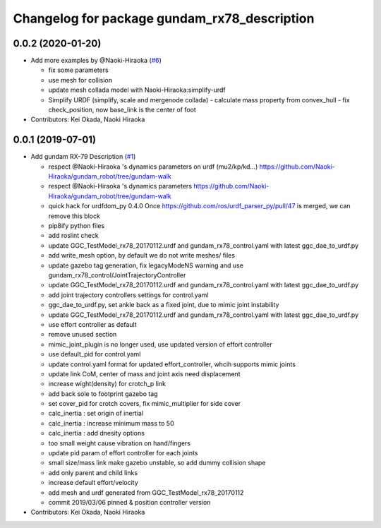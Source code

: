 ^^^^^^^^^^^^^^^^^^^^^^^^^^^^^^^^^^^^^^^^^^^^^
Changelog for package gundam_rx78_description
^^^^^^^^^^^^^^^^^^^^^^^^^^^^^^^^^^^^^^^^^^^^^

0.0.2 (2020-01-20)
------------------
* Add more examples by @Naoki-Hiraoka (`#6 <https://github.com/gundam-global-challenge/gundam_robot/issues/6>`_)

  * fix some parameters
  * use mesh for collision
  * update mesh collada model with Naoki-Hiraoka:simplify-urdf
  * Simplify URDF (simplify, scale and mergenode collada)
    - calculate mass property from convex_hull
    - fix check_position, now base_link is the center of foot

* Contributors: Kei Okada, Naoki Hiraoka

0.0.1 (2019-07-01)
------------------
* Add gundam RX-79 Description (`#1 <https://github.com/gundam-global-challenge/gundam_robot/issues/1>`_)

  * respect @Naoki-Hiraoka 's dynamics parameters on urdf (mu2/kp/kd...) https://github.com/Naoki-Hiraoka/gundam_robot/tree/gundam-walk
  * respect @Naoki-Hiraoka 's dynamics parameters  https://github.com/Naoki-Hiraoka/gundam_robot/tree/gundam-walk
  * quick hack for urdfdom_py 0.4.0
    Once https://github.com/ros/urdf_parser_py/pull/47 is merged, we can remove this block
  * pip8ify python files
  * add roslint check
  * update GGC_TestModel_rx78_20170112.urdf and gundam_rx78_control.yaml with latest ggc_dae_to_urdf.py
  * add write_mesh option, by default we do not write meshes/ files
  * update gazebo tag generation, fix legacyModeNS warning and use gundam_rx78_control/JointTrajectoryController
  * update GGC_TestModel_rx78_20170112.urdf and gundam_rx78_control.yaml with latest ggc_dae_to_urdf.py
  * add joint trajectory controllers settings for control.yaml
  * ggc_dae_to_urdf.py, set ankle back  as a fixed joint, due to mimic joint instability
  * update GGC_TestModel_rx78_20170112.urdf and gundam_rx78_control.yaml with latest ggc_dae_to_urdf.py
  * use effort controller as default
  * remove unused section
  * mimic_joint_plugin is no longer used, use updated version of effort controller
  * use default_pid for control.yaml
  * update control.yaml format for updated effort_controller, whcih supports mimic joints
  * update link CoM, center of mass and joint axis need displacement
  * increase wight(density) for crotch_p link
  * add back sole to footprint gazebo tag
  * set cover_pid for crotch covers, fix mimic_multiplier for side cover
  * calc_inertia : set origin of inertial
  * calc_inertia : increase minimum mass to 50
  * calc_inertia : add dnesity options
  * too small weight cause vibration on hand/fingers
  * update pid param of effort controller for each joints
  * small size/mass link make gazebo unstable, so add dummy collision shape
  * add only parent and child links
  * increase default effort/velocity
  * add mesh and urdf generated from GGC_TestModel_rx78_20170112
  * commit 2019/03/06 pinned & position controller version

* Contributors: Kei Okada, Naoki Hiraoka
